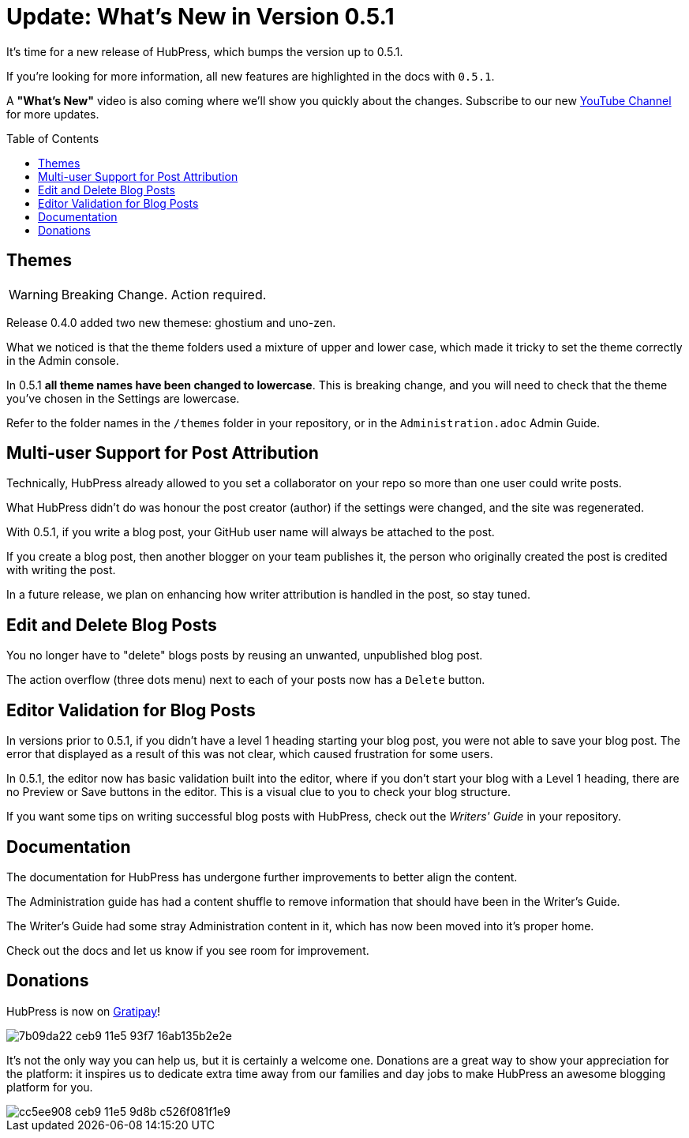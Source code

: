 = Update: What's New in Version 0.5.1
:hp-tags: release
:toc: macro
:release: 0.5.1

It's time for a new release of HubPress, which bumps the version up to {release}. 

If you're looking for more information, all new features are highlighted in the docs with `{release}`. 

A *"What's New"* video is also coming where we'll show you quickly about the changes.
Subscribe to our new https://www.youtube.com/channel/UCNsNq3EoNCHGAD_h7eXlGrA[YouTube Channel] for more updates.

toc::[]

== Themes

WARNING: Breaking Change. Action required.

Release 0.4.0 added two new themese: ghostium and uno-zen. 

What we noticed is that the theme folders used a mixture of upper and lower case, which made it tricky to set the theme correctly in the Admin console.

In {release} *all theme names have been changed to lowercase*. This is breaking change, and you will need to check that the theme you've chosen in the Settings are lowercase.

Refer to the folder names in the `/themes` folder in your repository, or in the `Administration.adoc` Admin Guide. 

== Multi-user Support for Post Attribution

Technically, HubPress already allowed to you set a collaborator on your repo so more than one user could write posts. 

What HubPress didn't do was honour the post creator (author) if the settings were changed, and the site was regenerated. 

With {release}, if you write a blog post, your GitHub user name will always be attached to the post. 

If you create a blog post, then another blogger on your team publishes it, the person who originally created the post is credited with writing the post.

In a future release, we plan on enhancing how writer attribution is handled in the post, so stay tuned.

== Edit and Delete Blog Posts

You no longer have to "delete" blogs posts by reusing an unwanted, unpublished blog post. 

The action overflow (three dots menu) next to each of your posts now has a `Delete` button.

== Editor Validation for Blog Posts

In versions prior to {release}, if you didn't have a level 1 heading starting your blog post, you were not able to save your blog post. The error that displayed as a result of this was not clear, which caused frustration for some users.

In {release}, the editor now has basic validation built into the editor, where if you don't start your blog with a Level 1 heading, there are no Preview or Save buttons in the editor. This is a visual clue to you to check your blog structure. 

If you want some tips on writing successful blog posts with HubPress, check out the _Writers' Guide_ in your repository.

== Documentation 

The documentation for HubPress has undergone further improvements to better align the content.

The Administration guide has had a content shuffle to remove information that should have been in the Writer's Guide.

The Writer's Guide had some stray Administration content in it, which has now been moved into it's proper home.

Check out the docs and let us know if you see room for improvement. 

== Donations

HubPress is now on https://gratipay.com/hubpress/[Gratipay]! 

image::https://cloud.githubusercontent.com/assets/2006548/12901016/7b09da22-ceb9-11e5-93f7-16ab135b2e2e.png[]

It's not the only way you can help us, but it is certainly a welcome one. 
Donations are a great way to show your appreciation for the platform: it inspires us to dedicate extra time away from our families and day jobs to make HubPress an awesome blogging platform for you.

image::https://cloud.githubusercontent.com/assets/2006548/12901085/cc5ee908-ceb9-11e5-9d8b-c526f081f1e9.png[]

